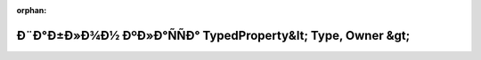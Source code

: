 .. meta::785efdfb6aa901cc0e2dff6fa9b3975f661ee3355a5dae82cde7ef3796c3afe195481d6a48679da9b4148f91de784648bc2daaa91ae97ef236b8101694175b29

:orphan:

.. title:: Globalizer: Ð¨Ð°Ð±Ð»Ð¾Ð½ ÐºÐ»Ð°ÑÑÐ° TypedProperty&lt; Type, Owner &gt;

Ð¨Ð°Ð±Ð»Ð¾Ð½ ÐºÐ»Ð°ÑÑÐ° TypedProperty&lt; Type, Owner &gt;
============================================================

.. container:: doxygen-content

   
   .. raw:: html
     :file: class_typed_property.html
